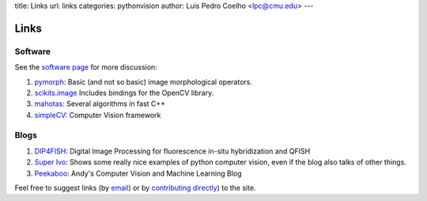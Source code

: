 title: Links
url: links
categories: pythonvision
author: Luis Pedro Coelho <lpc@cmu.edu>
---

=====
Links
=====

Software
--------

See the `software page </software>`_ for more discussion:

1. `pymorph <http://luispedro.org/software/pymorph>`_: Basic (and not so basic)
   image morphological operators.
2. `scikits.image <http://scikits.appspot.com/image>`_ Includes bindings for
   the OpenCV library.
3. `mahotas <http://luispedro.org/software/mahotas>`_: Several algorithms in
   fast C++
4. `simpleCV <http://www.simplecv.org/>`__: Computer Vision framework


Blogs
-----

1. `DIP4FISH <http://dip4fish.blogspot.com>`_: Digital Image Processing for
   fluorescence in-situ hybridization and QFISH
2. `Super Ivo <http://superivo.wordpress.com/>`_: Shows some really nice
   examples of python computer vision, even if the blog also talks of other
   things.
3. `Peekaboo <http://peekaboo-vision.blogspot.com/>`_: Andy's Computer Vision
   and Machine Learning Blog


Feel free to suggest links (by `email <mailto:luis@luispedro.org>`_) or by
`contributing directly <http://github.com/luispedro/pythonvision_org>`__) to
the site.

